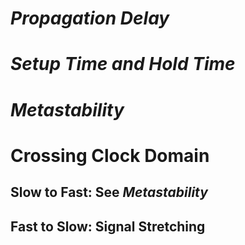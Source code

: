 * [[Propagation Delay]]
* [[Setup Time and Hold Time]]
* [[Metastability]]
* Crossing Clock Domain
** Slow to Fast: See [[Metastability]]
** Fast to Slow: Signal Stretching